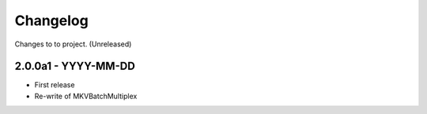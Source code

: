Changelog
=========


Changes to to project.
(Unreleased)

2.0.0a1 - YYYY-MM-DD
--------------------

- First release
- Re-write of MKVBatchMultiplex
